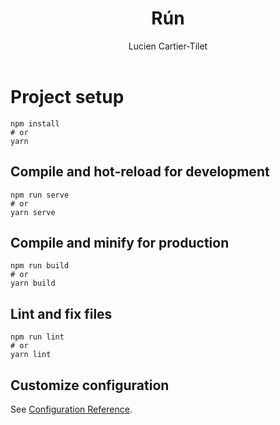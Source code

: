 #+title: Rún
#+author: Lucien Cartier-Tilet

* Project setup
#+begin_src shell
npm install
# or
yarn
#+end_src

** Compile and hot-reload for development
#+begin_src shell
npm run serve
# or
yarn serve
#+end_src

** Compile and minify for production
#+begin_src shell
npm run build
# or
yarn build
#+end_src

** Lint and fix files
#+begin_src shell
npm run lint
# or
yarn lint
#+end_src

** Customize configuration
See [[https://cli.vuejs.org/config/][Configuration Reference]].
